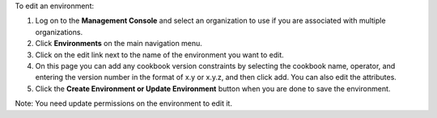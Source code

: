 .. This is an included how-to. 

To edit an environment:

#. Log on to the **Management Console** and select an organization to use if you are associated with multiple organizations.

#. Click **Environments** on the main navigation menu.

#. Click on the edit link next to the name of the environment you want to edit.

#. On this page you can add any cookbook version constraints by selecting the cookbook name, operator, and entering the version number in the format of x.y or x.y.z, and then click add. You can also edit the attributes.

#. Click the **Create Environment or Update Environment** button when you are done to save the environment.

Note: You need update permissions on the environment to edit it.